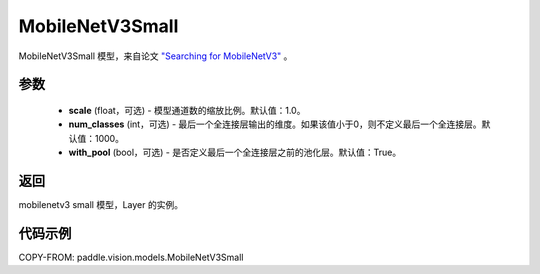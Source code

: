 .. _cn_api_paddle_vision_models_MobileNetV3Small:

MobileNetV3Small
-------------------------------

.. py:class:: paddle.vision.models.MobileNetV3Small(scale=1.0, num_classes=1000, with_pool=True)


MobileNetV3Small 模型，来自论文 `"Searching for MobileNetV3" <https://arxiv.org/abs/1905.02244>`_ 。

参数
:::::::::
  - **scale** (float，可选) - 模型通道数的缩放比例。默认值：1.0。
  - **num_classes** (int，可选) - 最后一个全连接层输出的维度。如果该值小于0，则不定义最后一个全连接层。默认值：1000。
  - **with_pool** (bool，可选) - 是否定义最后一个全连接层之前的池化层。默认值：True。

返回
:::::::::
mobilenetv3 small 模型，Layer 的实例。

代码示例
:::::::::

COPY-FROM: paddle.vision.models.MobileNetV3Small
